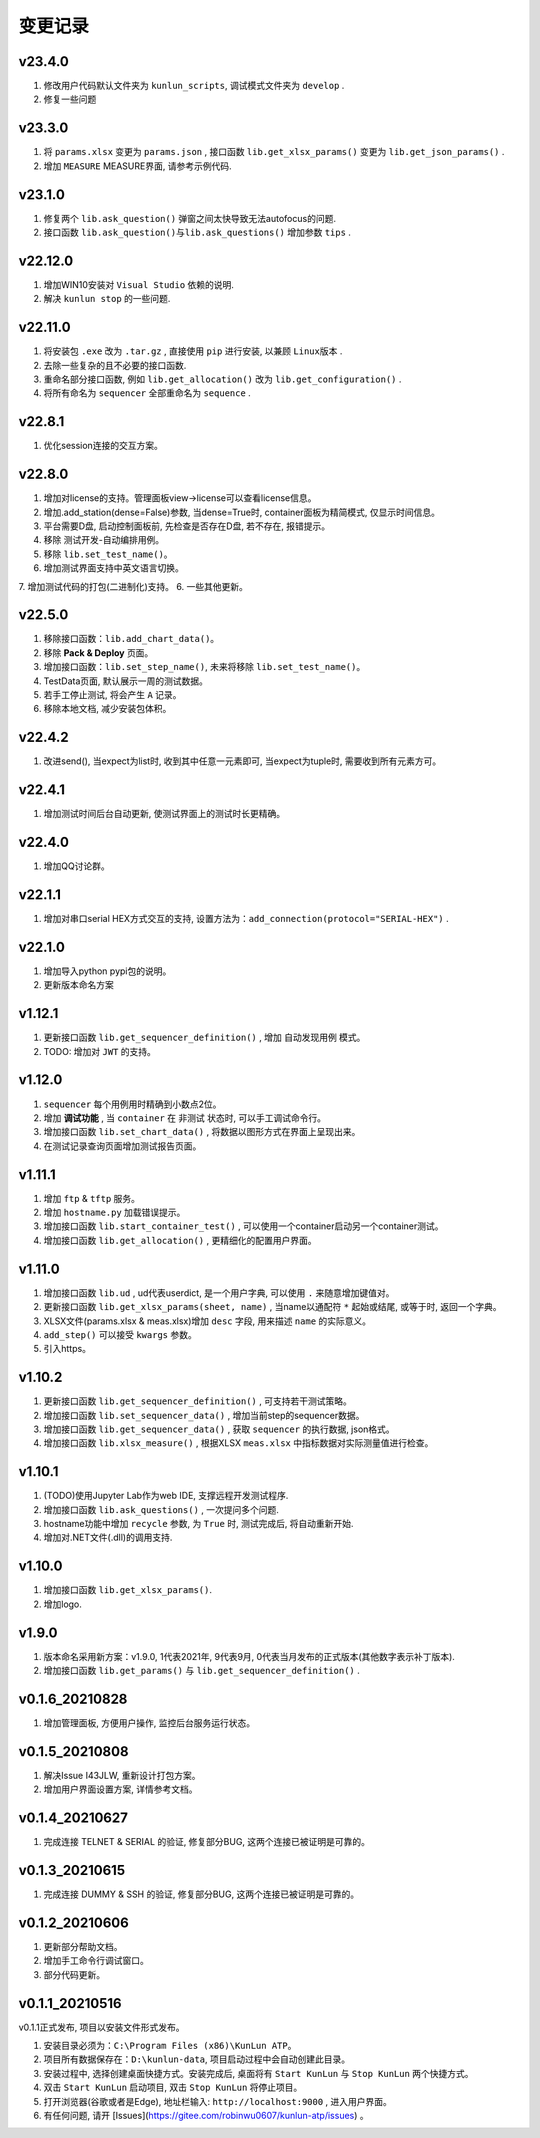 变更记录
============
v23.4.0
-----------
1. 修改用户代码默认文件夹为 ``kunlun_scripts``, 调试模式文件夹为 ``develop`` .
2. 修复一些问题

v23.3.0
-----------
1. 将 ``params.xlsx`` 变更为 ``params.json`` , 接口函数 ``lib.get_xlsx_params()`` 变更为 ``lib.get_json_params()`` .
2. 增加 ``MEASURE`` MEASURE界面, 请参考示例代码.

v23.1.0
-----------
1. 修复两个 ``lib.ask_question()`` 弹窗之间太快导致无法autofocus的问题.
2. 接口函数 ``lib.ask_question()与lib.ask_questions()`` 增加参数 ``tips`` .

v22.12.0
-----------
1. 增加WIN10安装对 ``Visual Studio`` 依赖的说明.
2. 解决 ``kunlun stop`` 的一些问题.

v22.11.0
-----------
1. 将安装包 ``.exe`` 改为 ``.tar.gz`` , 直接使用 ``pip`` 进行安装, 以兼顾 ``Linux版本`` .
2. 去除一些复杂的且不必要的接口函数.
3. 重命名部分接口函数, 例如 ``lib.get_allocation()`` 改为 ``lib.get_configuration()`` .
4. 将所有命名为 ``sequencer`` 全部重命名为 ``sequence`` .

v22.8.1
-----------
1. 优化session连接的交互方案。

v22.8.0
-----------
1. 增加对license的支持。管理面板view->license可以查看license信息。
2. 增加.add_station(dense=False)参数, 当dense=True时, container面板为精简模式, 仅显示时间信息。
3. 平台需要D盘, 启动控制面板前, 先检查是否存在D盘, 若不存在, 报错提示。
4. 移除 测试开发-自动编排用例。
5. 移除 ``lib.set_test_name()``。
6. 增加测试界面支持中英文语言切换。
7. 增加测试代码的打包(二进制化)支持。
6. 一些其他更新。

v22.5.0
----------
1. 移除接口函数：``lib.add_chart_data()``。
2. 移除 **Pack & Deploy** 页面。
3. 增加接口函数：``lib.set_step_name()``, 未来将移除 ``lib.set_test_name()``。
4. TestData页面, 默认展示一周的测试数据。
5. 若手工停止测试, 将会产生 ``A`` 记录。
6. 移除本地文档, 减少安装包体积。

v22.4.2
----------
1. 改进send(), 当expect为list时, 收到其中任意一元素即可, 当expect为tuple时, 需要收到所有元素方可。

v22.4.1
----------
1. 增加测试时间后台自动更新, 使测试界面上的测试时长更精确。

v22.4.0
----------
1. 增加QQ讨论群。

v22.1.1
----------
1. 增加对串口serial HEX方式交互的支持, 设置方法为：``add_connection(protocol="SERIAL-HEX")`` .

v22.1.0
---------
1. 增加导入python pypi包的说明。
2. 更新版本命名方案

v1.12.1
-----------
1. 更新接口函数 ``lib.get_sequencer_definition()`` , 增加 ``自动发现用例`` 模式。
2. TODO: 增加对 ``JWT`` 的支持。

v1.12.0
-----------
1. ``sequencer`` 每个用例用时精确到小数点2位。
2. 增加 **调试功能** , 当 ``container`` 在 ``非测试`` 状态时, 可以手工调试命令行。
3. 增加接口函数 ``lib.set_chart_data()`` , 将数据以图形方式在界面上呈现出来。
4. 在测试记录查询页面增加测试报告页面。

v1.11.1
---------
1. 增加 ``ftp`` & ``tftp`` 服务。
2. 增加 ``hostname.py`` 加载错误提示。
3. 增加接口函数 ``lib.start_container_test()`` , 可以使用一个container启动另一个container测试。
4. 增加接口函数 ``lib.get_allocation()`` , 更精细化的配置用户界面。

v1.11.0
---------
1. 增加接口函数 ``lib.ud`` , ud代表userdict, 是一个用户字典, 可以使用 ``.`` 来随意增加键值对。
2. 更新接口函数 ``lib.get_xlsx_params(sheet, name)`` , 当name以通配符  ``*``  起始或结尾, 或等于时, 返回一个字典。
3. XLSX文件(params.xlsx & meas.xlsx)增加 ``desc`` 字段, 用来描述 ``name`` 的实际意义。
4. ``add_step()`` 可以接受 ``kwargs`` 参数。
5. 引入https。

v1.10.2
---------
1. 更新接口函数 ``lib.get_sequencer_definition()`` , 可支持若干测试策略。
2. 增加接口函数 ``lib.set_sequencer_data()`` , 增加当前step的sequencer数据。
3. 增加接口函数 ``lib.get_sequencer_data()`` , 获取 ``sequencer`` 的执行数据, json格式。
4. 增加接口函数 ``lib.xlsx_measure()`` , 根据XLSX ``meas.xlsx`` 中指标数据对实际测量值进行检查。

v1.10.1
---------
1. (TODO)使用Jupyter Lab作为web IDE, 支撑远程开发测试程序.
2. 增加接口函数 ``lib.ask_questions()`` , 一次提问多个问题.
3. hostname功能中增加 ``recycle`` 参数, 为 ``True`` 时, 测试完成后, 将自动重新开始.
4. 增加对.NET文件(.dll)的调用支持.

v1.10.0
---------
1. 增加接口函数 ``lib.get_xlsx_params()``.
2. 增加logo.

v1.9.0
---------
1. 版本命名采用新方案：v1.9.0, 1代表2021年, 9代表9月, 0代表当月发布的正式版本(其他数字表示补丁版本).
2. 增加接口函数 ``lib.get_params()`` 与 ``lib.get_sequencer_definition()`` .

v0.1.6_20210828
----------------
1. 增加管理面板, 方便用户操作, 监控后台服务运行状态。

v0.1.5_20210808
-------------------
1. 解决Issue I43JLW, 重新设计打包方案。
2. 增加用户界面设置方案, 详情参考文档。

v0.1.4_20210627
-------------------
1. 完成连接 TELNET & SERIAL 的验证, 修复部分BUG, 这两个连接已被证明是可靠的。

v0.1.3_20210615
-------------------
1. 完成连接 DUMMY & SSH 的验证, 修复部分BUG, 这两个连接已被证明是可靠的。

v0.1.2_20210606
-------------------
1. 更新部分帮助文档。
2. 增加手工命令行调试窗口。
3. 部分代码更新。

v0.1.1_20210516
-------------------
v0.1.1正式发布, 项目以安装文件形式发布。

1. 安装目录必须为：``C:\Program Files (x86)\KunLun ATP``。
2. 项目所有数据保存在：``D:\kunlun-data``, 项目启动过程中会自动创建此目录。
3. 安装过程中, 选择创建桌面快捷方式。安装完成后, 桌面将有 ``Start KunLun`` 与 ``Stop KunLun`` 两个快捷方式。
4. 双击 ``Start KunLun`` 启动项目, 双击 ``Stop KunLun`` 将停止项目。
5. 打开浏览器(谷歌或者是Edge), 地址栏输入: ``http://localhost:9000`` , 进入用户界面。
6. 有任何问题, 请开 [Issues](https://gitee.com/robinwu0607/kunlun-atp/issues) 。
